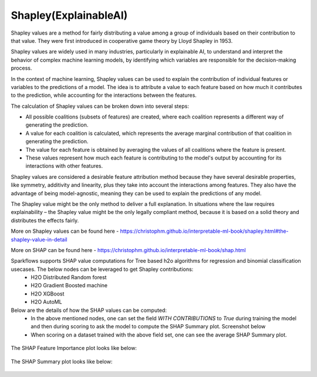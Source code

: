 Shapley(ExplainableAI)
======================
Shapley values are a method for fairly distributing a value among a group of individuals based on their contribution to that value. They were first introduced in cooperative game theory by Lloyd Shapley in 1953.

Shapley values are widely used in many industries, particularly in explainable AI, to understand and interpret the behavior of complex machine learning models, by identifying which variables are responsible for the decision-making process.

In the context of machine learning, Shapley values can be used to explain the contribution of individual features or variables to the predictions of a model. The idea is to attribute a value to each feature based on how much it contributes to the prediction, while accounting for the interactions between the features.

The calculation of Shapley values can be broken down into several steps:

* All possible coalitions (subsets of features) are created, where each coalition represents a different way of generating the prediction.
* A value for each coalition is calculated, which represents the average marginal contribution of that coalition in generating the prediction.
* The value for each feature is obtained by averaging the values of all coalitions where the feature is present.
* These values represent how much each feature is contributing to the model's output by accounting for its interactions with other features.

Shapley values are considered a desirable feature attribution method because they have several desirable properties, like symmetry, additivity and linearity, plus they take into account the interactions among features. They also have the advantage of being model-agnostic, meaning they can be used to explain the predictions of any model.

The Shapley value might be the only method to deliver a full explanation. In situations where the law requires explainability – the Shapley value might be the only legally compliant method, because it is based on a solid theory and distributes the effects fairly.

More on Shapley values can be found here - https://christophm.github.io/interpretable-ml-book/shapley.html#the-shapley-value-in-detail

More on SHAP can be found here - https://christophm.github.io/interpretable-ml-book/shap.html

Sparkflows supports SHAP value computations for Tree based h2o algorithms for regression and binomial classification usecases. The below nodes can be leveraged to get Shapley contributions:
  - H2O Distributed Random forest
  - H2O Gradient Boosted machine
  - H2O XGBoost
  - H2O AutoML

Below are the details of how the SHAP values can be computed:
  - In the above mentioned nodes, one can set the field `WITH CONTRIBUTIONS` to `True` during training the model and then during scoring to ask the model to compute the SHAP Summary plot. Screenshot below
  - When scoring on a dataset trained with the above field set, one can see the average SHAP Summary plot.
 
  
.. figure:: ../../../_assets/user-guide/machine-learning/h2o/shapley_contribution.png
   :alt: Shapley value computation field
   :width: 90%


The SHAP Feature Importance plot looks like below:

.. figure:: ../../../_assets/user-guide/machine-learning/h2o/feature_importance_shap.png
   :alt: Feature importance SHAP plot
   :width: 90%
   
   
The SHAP Summary plot looks like below:

.. figure:: ../../../_assets/user-guide/machine-learning/h2o/shap.png
   :alt: Summary SHAP plot
   :width: 90%
   
